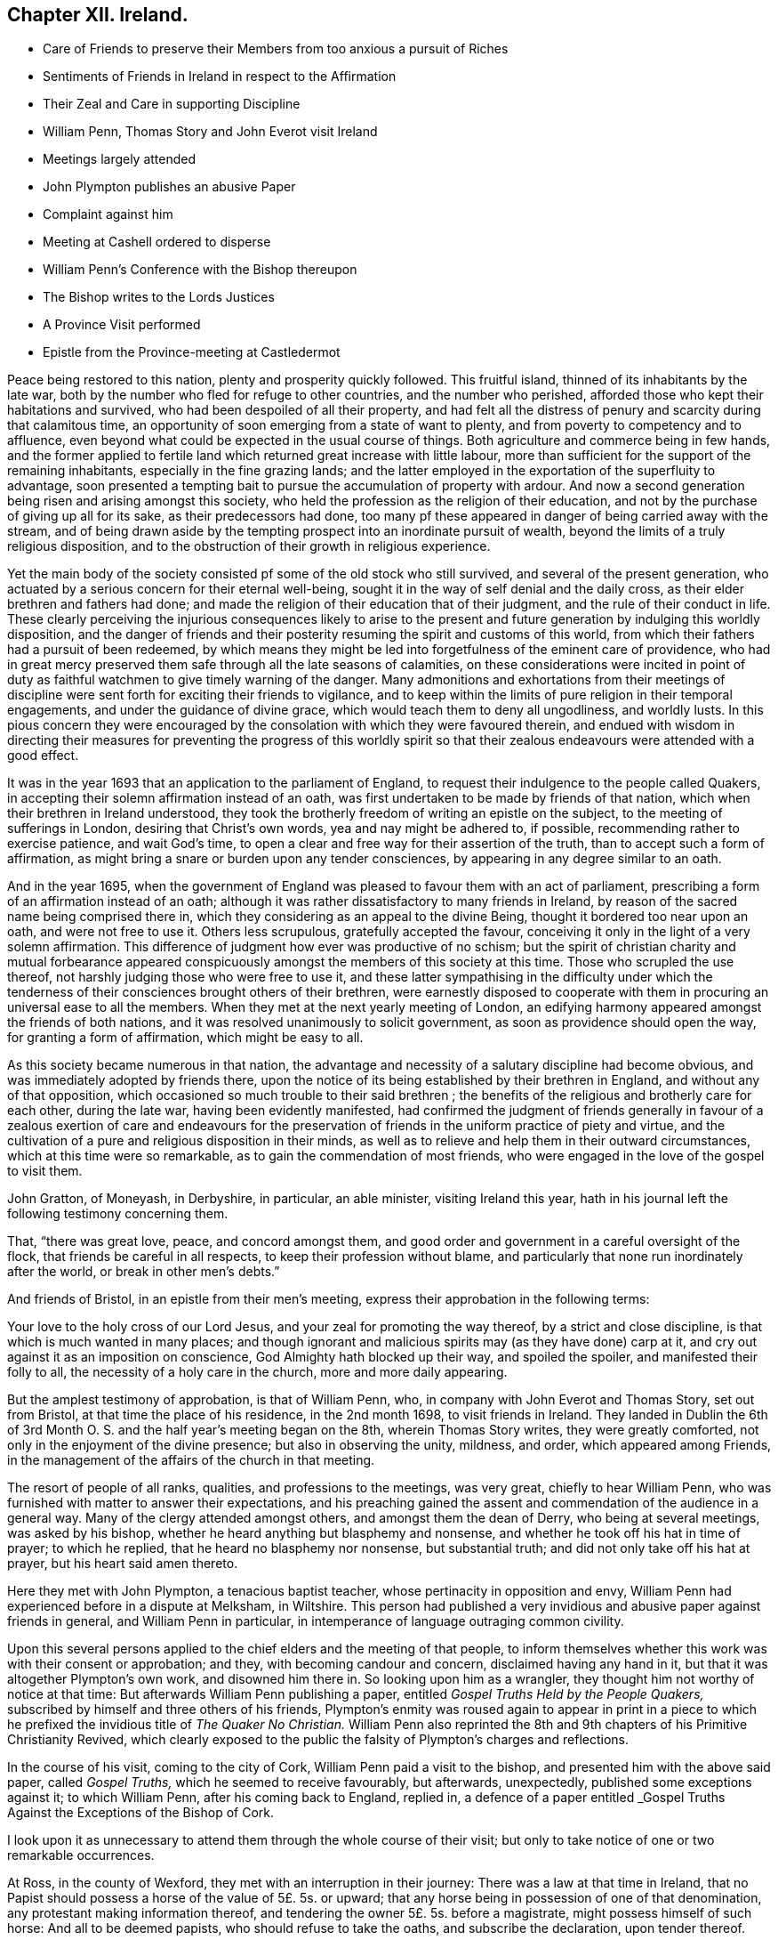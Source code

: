 == Chapter XII. Ireland.

[.chapter-synopsis]
* Care of Friends to preserve their Members from too anxious a pursuit of Riches
* Sentiments of Friends in Ireland in respect to the Affirmation
* Their Zeal and Care in supporting Discipline
* William Penn, Thomas Story and John Everot visit Ireland
* Meetings largely attended
* John Plympton publishes an abusive Paper
* Complaint against him
* Meeting at Cashell ordered to disperse
* William Penn`'s Conference with the Bishop thereupon
* The Bishop writes to the Lords Justices
* A Province Visit performed
* Epistle from the Province-meeting at Castledermot

Peace being restored to this nation, plenty and prosperity quickly followed.
This fruitful island, thinned of its inhabitants by the late war,
both by the number who fled for refuge to other countries, and the number who perished,
afforded those who kept their habitations and survived,
who had been despoiled of all their property,
and had felt all the distress of penury and scarcity during that calamitous time,
an opportunity of soon emerging from a state of want to plenty,
and from poverty to competency and to affluence,
even beyond what could be expected in the usual course of things.
Both agriculture and commerce being in few hands,
and the former applied to fertile land which returned great increase with little labour,
more than sufficient for the support of the remaining inhabitants,
especially in the fine grazing lands;
and the latter employed in the exportation of the superfluity to advantage,
soon presented a tempting bait to pursue the accumulation of property with ardour.
And now a second generation being risen and arising amongst this society,
who held the profession as the religion of their education,
and not by the purchase of giving up all for its sake, as their predecessors had done,
too many pf these appeared in danger of being carried away with the stream,
and of being drawn aside by the tempting prospect into an inordinate pursuit of wealth,
beyond the limits of a truly religious disposition,
and to the obstruction of their growth in religious experience.

Yet the main body of the society consisted pf some of the old stock who still survived,
and several of the present generation,
who actuated by a serious concern for their eternal well-being,
sought it in the way of self denial and the daily cross,
as their elder brethren and fathers had done;
and made the religion of their education that of their judgment,
and the rule of their conduct in life.
These clearly perceiving the injurious consequences likely to arise to
the present and future generation by indulging this worldly disposition,
and the danger of friends and their posterity resuming
the spirit and customs of this world,
from which their fathers had a pursuit of been redeemed,
by which means they might be led into forgetfulness of the eminent care of providence,
who had in great mercy preserved them safe through all the late seasons of calamities,
on these considerations were incited in point of duty as
faithful watchmen to give timely warning of the danger.
Many admonitions and exhortations from their meetings of discipline
were sent forth for exciting their friends to vigilance,
and to keep within the limits of pure religion in their temporal engagements,
and under the guidance of divine grace, which would teach them to deny all ungodliness,
and worldly lusts.
In this pious concern they were encouraged by the
consolation with which they were favoured therein,
and endued with wisdom in directing their measures for preventing the progress of this
worldly spirit so that their zealous endeavours were attended with a good effect.

It was in the year 1693 that an application to the parliament of England,
to request their indulgence to the people called Quakers,
in accepting their solemn affirmation instead of an oath,
was first undertaken to be made by friends of that nation,
which when their brethren in Ireland understood,
they took the brotherly freedom of writing an epistle on the subject,
to the meeting of sufferings in London, desiring that Christ`'s own words,
yea and nay might be adhered to, if possible, recommending rather to exercise patience,
and wait God`'s time, to open a clear and free way for their assertion of the truth,
than to accept such a form of affirmation,
as might bring a snare or burden upon any tender consciences,
by appearing in any degree similar to an oath.

And in the year 1695,
when the government of England was pleased to favour them with an act of parliament,
prescribing a form of an affirmation instead of an oath;
although it was rather dissatisfactory to many friends in Ireland,
by reason of the sacred name being comprised there in,
which they considering as an appeal to the divine Being,
thought it bordered too near upon an oath, and were not free to use it.
Others less scrupulous, gratefully accepted the favour,
conceiving it only in the light of a very solemn affirmation.
This difference of judgment how ever was productive of no schism;
but the spirit of christian charity and mutual forbearance appeared
conspicuously amongst the members of this society at this time.
Those who scrupled the use thereof, not harshly judging those who were free to use it,
and these latter sympathising in the difficulty under which the
tenderness of their consciences brought others of their brethren,
were earnestly disposed to cooperate with them in
procuring an universal ease to all the members.
When they met at the next yearly meeting of London,
an edifying harmony appeared amongst the friends of both nations,
and it was resolved unanimously to solicit government,
as soon as providence should open the way, for granting a form of affirmation,
which might be easy to all.

As this society became numerous in that nation,
the advantage and necessity of a salutary discipline had become obvious,
and was immediately adopted by friends there,
upon the notice of its being established by their brethren in England,
and without any of that opposition,
which occasioned so much trouble to their said brethren ;
the benefits of the religious and brotherly care for each other, during the late war,
having been evidently manifested,
had confirmed the judgment of friends generally in favour of a
zealous exertion of care and endeavours for the preservation of
friends in the uniform practice of piety and virtue,
and the cultivation of a pure and religious disposition in their minds,
as well as to relieve and help them in their outward circumstances,
which at this time were so remarkable, as to gain the commendation of most friends,
who were engaged in the love of the gospel to visit them.

John Gratton, of Moneyash, in Derbyshire, in particular, an able minister,
visiting Ireland this year,
hath in his journal left the following testimony concerning them.

That, "`there was great love, peace, and concord amongst them,
and good order and government in a careful oversight of the flock,
that friends be careful in all respects, to keep their profession without blame,
and particularly that none run inordinately after the world,
or break in other men`'s debts.`"

And friends of Bristol, in an epistle from their men`'s meeting,
express their approbation in the following terms:

[.embedded-content-document.epistle]
--

Your love to the holy cross of our Lord Jesus,
and your zeal for promoting the way thereof, by a strict and close discipline,
is that which is much wanted in many places;
and though ignorant and malicious spirits may (as they have done) carp at it,
and cry out against it as an imposition on conscience,
God Almighty hath blocked up their way, and spoiled the spoiler,
and manifested their folly to all, the necessity of a holy care in the church,
more and more daily appearing.

--

But the amplest testimony of approbation, is that of William Penn, who,
in company with John Everot and Thomas Story, set out from Bristol,
at that time the place of his residence, in the 2nd month 1698,
to visit friends in Ireland.
They landed in Dublin the 6th of 3rd Month O. S.
and the half year`'s meeting began on the 8th,
wherein Thomas Story writes, they were greatly comforted,
not only in the enjoyment of the divine presence; but also in observing the unity,
mildness, and order, which appeared among Friends,
in the management of the affairs of the church in that meeting.

The resort of people of all ranks, qualities, and professions to the meetings,
was very great, chiefly to hear William Penn,
who was furnished with matter to answer their expectations,
and his preaching gained the assent and commendation of the audience in a general way.
Many of the clergy attended amongst others, and amongst them the dean of Derry,
who being at several meetings, was asked by his bishop,
whether he heard anything but blasphemy and nonsense,
and whether he took off his hat in time of prayer; to which he replied,
that he heard no blasphemy nor nonsense, but substantial truth;
and did not only take off his hat at prayer, but his heart said amen thereto.

Here they met with John Plympton, a tenacious baptist teacher,
whose pertinacity in opposition and envy,
William Penn had experienced before in a dispute at Melksham, in Wiltshire.
This person had published a very invidious and abusive paper against friends in general,
and William Penn in particular, in intemperance of language outraging common civility.

Upon this several persons applied to the chief elders and the meeting of that people,
to inform themselves whether this work was with their consent or approbation; and they,
with becoming candour and concern, disclaimed having any hand in it,
but that it was altogether Plympton`'s own work, and disowned him there in.
So looking upon him as a wrangler, they thought him not worthy of notice at that time:
But afterwards William Penn publishing a paper,
entitled _Gospel Truths Held by the People Quakers,_
subscribed by himself and three others of his friends,
Plympton`'s enmity was roused again to appear in print in a piece
to which he prefixed the invidious title of _The Quaker No Christian._
William Penn also reprinted the 8th and 9th chapters of his [.book-title]#Primitive Christianity Revived,#
which clearly exposed to the public the falsity of Plympton`'s charges and reflections.

In the course of his visit, coming to the city of Cork,
William Penn paid a visit to the bishop, and presented him with the above said paper,
called _Gospel Truths,_ which he seemed to receive favourably, but afterwards,
unexpectedly, published some exceptions against it; to which William Penn,
after his coming back to England, replied in,
a defence of a paper entitled _Gospel Truths Against
the Exceptions of the Bishop of Cork.

I look upon it as unnecessary to attend them through the whole course of their visit;
but only to take notice of one or two remarkable occurrences.

At Ross, in the county of Wexford, they met with an interruption in their journey:
There was a law at that time in Ireland,
that no Papist should possess a horse of the value of 5£. 5s. or upward;
that any horse being in possession of one of that denomination,
any protestant making information thereof,
and tendering the owner 5£. 5s. before a magistrate, might possess himself of such horse:
And all to be deemed papists, who should refuse to take the oaths,
and subscribe the declaration, upon tender thereof.

Two officers, quartered in Ross, thought to avail themselves of this law,
by seizing these friends`' horses, and obtained a warrant from the sovereign of Ross,
for that purpose, denominating the friends papists, within the construction of the act,
because they held it unlawful to take an oath.

By this warrant the horses of four of the friends were seized, but two returned,
being worth little more than 5£. 5s. but the horses
of William Penn and his son they detained,
being of much greater value; whereupon two friends, Joseph Pike, of Cork,
and Thomas Cuppage, of Lambstown, went to the magistrate, and took out a replevin;
Thomas Cuppage giving bond to stand the trial,
by which they regained possession of the horses.
The disappointed officers, enraged hereat, threatened what they would expend at law;
but were prevented of giving the friends any further trouble.

For William Penn wrote to the Lords Justices an account of this transaction,
who immediately let these officers know their displeasure at their disingenuous proceedings,
by ordering them to be confined to their chambers:
And being apprehensive of the consequence,
they procured application to be made to William Penn,
to entreat him to write again for their release, and to prevent their being broke,
who finding them brought to a sense of their error, readily complied with their request;
upon which they were released and forgiven, for which they appeared very thankful.
Thus terminated this business, without much inconvenience to the friends concerned,
further than preventing some of them from reaching Waterford in time,
to the meeting they had appointed there.

Proceeding in their journey to Cashel, the county of Tipperary,
they met John Vaughton and Samuel Waldenfield, from London:
And being the first day of the week,
the meeting was crowded by a multitude of people
of various notions and ranks in that place.
The meeting being gathered, the mayor of the town, with constables, etc. came,
by direction of the bishop of the place, and commanded them, in the King`'s name,
to disperse, though he could not get into the house for the throng.
John Vaughton, upon this, remarked "`that he, with some other friends, had,
upon a late occasion, been admitted into the King`'s presence;
and the King was pleased to ask,
if we had full liberty in all his dominions to exercise our religion without molestation,
and we, not knowing any thing to the contrary, answered in the affirmative.
To which the King was pleased to reply, that if any did disturb us therein,
to make it known to him, and he would protect us.
And here thou disturbest our meeting, and commandest us, in the King`'s name, to disperse;
but I appeal to this audience, whether we should obey thee without law,
or gratefully accept the King`'s protection according to law.`"

To this Thomas Story added, "`that the high priests, scribes, and pharisees, of old,
were the greatest enemies of Christ and his apostles;
and that generally where mischief appeared in any nation, that set of men, in every form,
were at the bottom of it, and so it is still to this day.`"

William Penn, being detained in writing some letters of importance,
while the meeting was gathering, had not yet come in;
but taking an opportunity to speak with the mayor,
(whom he treated with the respect due to his office) he requested him to go,
and let the bishop know, he would wait upon him at his own house, after meeting,
and desired his patience until then.
The mayor assented and withdrew: And then William Penn went into the meeting.
The meeting was much favoured, and every instrument fitted for his share of the labour;
and the people generally satisfied with what they heard and felt.

The meeting being ended, William Penn, taking two or three friends along with him,
went to the bishop, with whom he expostulated concerning that transaction,
telling him "`it looked a little extraordinary, as the case then stood,
when a general liberty was granted by law,
to the King`'s subjects in all his dominions.`" The
bishop treated William Penn in a friendly manner,
and, in his excuse, said, "`that he went that morning to church, as usual; and,
when there, had no body to preach to but the mayor, church-wardens,
some constables and the walls, the people being all gone to your meeting; which,
I confess,`" said he, "`made me a little angry;
and I sent the mayor and constables with that message,
in hopes by that means to procure a greater auditory; though I have no ill will to you,
or those of your profession.`" And they parted in seeming friendship.

But afterwards,
recollecting that his proceeding could not be justified under the present laws,
except the meeting had been attended with some extraordinary and unlawful circumstances;
the bishop to apologize for his conduct, wrote to the lords justices, to inform them,
though causelessly,
"`that Mr. Penn and the Quakers had gathered that day such a multitude of people,
and so many armed papists, that it struck a terror into him and the town;
and not knowing what might be the consequence,
he had sent the mayor and other magistrates to disperse them;
but seeing they had taken no notice of him, or the civil powers there,
he thought it his duty to lay the matter before their lordships,
that such remedy might be applied, as in their wisdom they might think proper,
to obviate the danger and ill consequences of such assemblies.`"

When William Penn and his companions arrived at Cork,
finding the lords justices arrived there before them, William Penn,
for whom they had entertained a great regard, went to pay them a visit:
After mutual salutations,
the earl of Galway gave him the bishop of Camel`'s letter to read, which having done,
he related to them the real circumstances of the case, telling them,
"`that he did not see any armed persons there,
unless here and there a gentleman might have a sword, as usual;
but that he knew nothing of what religion they were.
Then the earl, calling the bishop "`old dotard!`" said,
"`why should he make all this ado upon so common an occasion.`" And that
was all the forward man got by busying himself beyond his sphere.

From Lambstown, in the county of Wexford,
they wrote the following epistle to the yearly meeting in London,
conveying an account of their service,
and the state of their religious society in that nation.

[.embedded-content-document.epistle]
--

[.letter-heading]
To the Yearly Meeting at London.

[.salutation]
Dear Friends and Brethren,

It is not the least of our exercises, that we are thus far outwardly separated from you,
at this time of your holy and blessed solemnity:
But because we have good reason to believe it is in the will of God,
we humbly submit to his ordering hand, and with open arms of deep and tender love,
embrace you our living and loving brethren,
who are given up to serve the lord in your generation,
and that have long preferred Jerusalem, and the peace and prosperity of her borders,
above your chiefest joy.
The salutation of our endeared brotherly love in Christ Jesus is unto you,
desiring that he may richly appear among you in power, wisdom, and love,
to guide your judgments and influence your spirits,
in this weighty and anniversary assembly,
that so nothing may appear or have place among you,
but what singly seeks the honour of the Lord, the exaltation of his truth,
and the peace and establishment of his heritage.
For this, brethren, you and we know, has been the aim,
end and practice of those whom the Lord hath made willing
to forsake and give up all for his name`'s sake,
and through various exercises and tribulations, yea in the way of the daily cross,
and through the fight and baptism of many afflictions,
to have their conversation and sojourning here below upon the earth, in fear and love,
looking for their reward in the heavens that shall never pass away,
who have not been lifted up by good report, nor cast down by evil report,
from their love to the Lord and his precious truth, but hold on their way,
whose hands being clean of evil things towards all men,
have waxed stronger and stronger in the Lord.
Wherefore, dear brethren, let us all be found in the same steps,
and walking in the same way, not being high-minded, but fearing the Lord,
that we may serve him through our generation in diligence and faithfulness,
and former into the rest that God has reserved for his true
travellers and labourers in his vineyard.

And now, dear brethren,
know that the Lord hath brought us well into this kingdom of Ireland,
and given us many large and blessed opportunities in several parts,
meetings being crowded by people of all ranks and persuasions, especially at Dublin, who,
for ought we have heard, have given the truth a good report;
and indeed the Lord has mightily appeared for his own name,
and owned us with a more than ordinary presence, suitable to the occasions,
and made very heavy and hard things easy to us, because of the glory of his power,
with which he assisted us in our needful times, for which our souls bow before him,
and bless, reverence and praise his holy and worthy name.
So that, dear brethren, we have good tidings to give you of truth`'s prosperity at large,
and more especially in the churches,
having had the comfort of the general meeting of this nation,
consisting of many weighty brethren and sisters, from all parts thereof,
which was held in the city of Dublin in much love, peace and unity for several days,
wherein we had occasion to observe their commendable
"` care for the prosperity of the blessed truth,
in all the branches of its holy testimony, both in the general and in the particular,
improving the good order practised among the churches of Christ in our nation.

Indeed their simplicity, gravity, and coolness in managing their church affairs;
their diligence in meetings, both for worship and business;
their dispatch in ending differences and expedients to prevent them;
but especially their zeal against covetousness and indifference in truth`'s service,
and exemplary care to discourage,
an immoderate concern in pursuit of the things of this life,
and to excite friends to do good with what they have, very greatly comforted us,
and in the sweet and blessed power of Christ Jesus the meeting ended and friends departed.
The Lord grant that you may also make the same purpose the travail of your souls,
and end of your labour and service of love, who seek not your own things,
but the things of Jesus Christ, in this your solemn general meeting.

And dear bretheren,
we must tell you here is room enough for true labourers in God`'s vineyard,
and cannot well forbear to recommend the service of truth, in this nation,
to your serious consideration,
if haply the Lord may put into the hearts of any faithful and weighty brethren,
to visit it in the word of eternal life; for we cannot but say,
the harvest appears to us to be great, and the labourers in comparison but a few.
So in that love which many waters cannot quench,
nor distance wear out of our remembrances,
and in which we desire to be remembered of you to the Lord of our household,
we dearly and tenderly salute you, and remain

[.signed-section-closing]
Your loving and faithful brethren,

[.signed-section-signature]
William Penn

[.signed-section-signature]
John Everott

[.signed-section-signature]
Thomas Story

[.signed-section-context-close]
Lambstowne, 2nd of the 4th Month, 1698.

--

This epistle confirms the truth of the preceding
remarks concerning the care of friends in Ireland,
to guard the members of their society against an immoderate engagement in temporal pursuits,
which seems to have been an earnest and growing concern:
For about this time a general provincial visit was appointed and performed,
i.e. a visit to every particular men`'s meeting through each province,
in order to inquire into the state of each meeting;
and how the wholesome exhortations and admonitions,
imparted from the half year`'s meetings,

had been put into practice;
and an account was returned to the succeeding national meeting,
of the great satisfaction and comfort,
which the friends concerned were favoured with in their service,
under the feeling of divine assistance with them;
and finding a condescending temper of mind in those that were visited,
so as to receive their advice with cordiality, and readily to comply therewith;
some of whom had been prevailed with to lessen their outward concerns,
that their moderation might appear,
and they be more at liberty in body and mind to attend to the important work of salvation,
and to fill up their places in society with greater fidelity; others,
who were possessed of large holdings of lands, to accommodate their poorer brethren,
who wanted smaller tracts at reasonable rates.

They also published and dispersed an epistle from the province meeting of Leinster,
held at Castledermot, the 9th, 10th, and 11th days of 7 month this year,
on the same subject,
which affords us a specimen of the spirit and sentiments
of the faithful elders of this time,
and of the just conceptions they had of christian simplicity and self denial,
taking it in its proper latitude and extent; not confining it,
as too many are ready to surmise, to superfluousness of apparel,
or a peculiar mode of speech and address; but extending it to every object of pursuit,
so far as it is intemperately followed, to the obstruction of our progress in religion,
and the carrying away the mind from the steady pursuit
of those things that conduce to our peace.
The cares of this life,
and the deceitfulness of riches they considered to be as dangerous
snares to the men of great business as airiness of deportment,
and fondness for pleasure and vanity are to the youthful and inconsiderate;
that the good seed was as effectually hindered from bringing forth fruit in the thorny,
as in the highway or stony ground, in the parable.
And we must admit it to be a standing evidence of the spiritual wisdom,
and foresight of these men,
that the pernicious effects of the unbounded love and pursuit of temporal
treasures upon the spiritual prosperity of our christian society,
have been too manifestly confirmed by the event in succeeding times.
This epistle is recorded at length in Dr. Rutty`'s [.book-title]#History,# to which I refer;
but the preface, written by Thomas Trafford, and the postscript, by William Edmundson,
the former explaining the motives and authority of the friends in their concern,
and the latter briefly recapitulating the subject,
I think not unworthy of introducing in this place,
as a specimen of the sense and judgment of our friends of this age and place.
"`Love not the world, neither the things that are in the world:
If any man love the world, the love of the Father is not in him.`" 1 John 2:15.

[.embedded-content-document.epistle]
--

[.old-style]
=== Preface.

[.salutation]
Dear Friends,

The following epistle is recommended to be read in the fear of the Lord, in which,
I doubt not, you will have a sense of the religious care and concern,
which the Lord hath raised in the minds of some of his faithful elders,
for the good and preservation of his heritage.
But if there be any amongst ourselves or others,
not acquainted with our christian discipline, who,
for want of truly seeing the great danger and hurt
that hath attended the professors of Christianity,
by unbounded desires, and pursuit after the things of this world,
shall censure our christian care,
as if we went about to exercise lordship over one another,
or would hinder or limit such industrious and capable persons, who in the fear of God,
and in moderation, do improve the creation in general,
or their own worldly talents in particular, which God hath been pleased to give them;
I say, if any shall thus judge of our godly care and endeavours,
let all such know they are mistaken, and that no such thing is intended.
But as a people whom the Lord hath made sensible of the many, snares that do attend,
and the loss some have sustained by the insatiable desire,
and too eager pursuit after the lawful things of this world,
we felt a concern to attend our minds, that if possible,
we might be limited within the bounds of truth, which leads to moderation and content;
and to depend upon the providential hand of the Lord,
that will afford us what we stand in need of,
rather than indulge an inordinate desire after accumulating a superfluity of wealth,
or pursuing after the gain of this world`'s goods.

And now, dear friends and brethren, this brotherly caution arises in my heart to you,
who were eye witnesses and partakers of that wonderful and eminent,
bowing power and presence of the Lord God, that appeared amongst us at that meeting,
that none who were witnesses thereof,
and thereby brought chap into a lively sense of the great danger attending that mind,
that would be going after covetousness, may give the least way thereto,
or enter into reasoning with flesh and blood,
by which you will lose the sense you then had of that spirit,
and be in danger of becoming monuments of God`'s displeasure.
But, on the contrary, keep to the guidance of God`'s spirit in yourselves,
which will limit your desires after the lawful things
of this world within the bounds of moderation,
which is the earnest desire of one, who desires the good and preservation of all,
in that, which will tend to the glory of God, and bring everlasting comfort in the end.

[.signed-section-signature]
Thomas Trafford.

[.old-style]
=== Postscript.

At the first, when the Lord called and gathered us to be a people,
and opened the eyes of our understandings, then we saw the exceeding sinfulness of sin,
and the wickedness that was in the world;
and a perfect abhorrence was fixed in our hearts against all the wicked, unjust, vain,
ungodly, unlawful part of the world in all respects;
and we saw the goodly and most glorious lawful things of the world to be abused:
And that many snares and temptations lay in them,
and many troubles and dangers of divers kinds; and we felt the load of them,
and that we could not carry them and run the race the Lord had
set before us so cheerfully as to win the prize of our salvation;
so that our care was to cast off this great load and burden
of our great and gainful ways of getting riches,
and to lessen our concerns therein,
to the compass that we might not be chargeable to
any in our stations and services required of us,
and be ready to answer Christ Jesus our captain that
called us to follow him in a spiritual warfare,
under the discipline of his daily cross and self-denial;
and then the things of this world were of small value with us,
so that we might win Christ, and the goodliest things of the world were not near us,
so that we might be near the Lord, and the Lord`'s truth outbalanced all the world,
even the most glorious part of it.
Then great trading was a burden, and great concerns a great trouble; all needless things,
fine houses, rich furniture, and gaudy apparel, was an eye-sore;
our eye being single to the Lord, and the in shining of his light in our hearts,
which gave us the light of the knowledge of the glory of God,
which so affected our minds, that it stained the glory of all earthly things,
and they bore no mastery with us, either in dwelling, eating, drinking, buying, selling,
marrying, or giving in marriage; the Lord was the object of our eye,
and we all humble and low before him, and self of small repute;
ministers and elders in all such cases walking as good examples,
that the flock might follow their footsteps as they followed Christ in the daily cross;
and self-denial in their dwellings, callings, eating, drinking, buying, selling,
marrying, and giving in marriage;
And this answered the Lord`'s witness in all consciences,
and gave us great credit amongst men.

And as our number increased, it happened that such a spirit came in amongst us,
as was amongst the Jews when they came out of Egypt,
and this began to look back into the world,
and traded with the credit which was not of its own purchasing,
and striving to be great in the riches and possessions of this world; and then, great,
fair buildings in city and country, fine and fashionable furniture,
and apparel equivalent, with dainty and voluptuous provision,
with rich matches in marriage,
far wide from the footsteps of the ministers and elders the Lord
raised and sent forth into his work and service at the beginning;
and far short of the example our Lord and master Jesus Christ left us,
when he was tempted in the wilderness with the offer of all the kingdoms of the world,
and the glory of them, and despised them: And Moses,
that refused to be called the son of Pharaoh`'s daughter,
and rather chose affliction with the Lord`'s people,
having a regard to the recompense of reward.
And the holy apostle writes to the church of Christ, both fathers,
young men and children, and advises against the love of the world,
and the fashions thereof: And it is working as the old leaven at this very time,
to corrupt the heritage of God, and to fill it with briars, thorns, thistles and tares,
and the grapes of the earth, to make the Lord reject it, and lay it waste.
But the Lord of all our mercies,
whose eye hath been over us for good since he gathered us to be a people,
and entered into covenant with us, according to his ancient promise,
is lifting up his spirit as a standard against the invasion of this enemy,
and is raising up his living word and testimony in the hearts of many,
to stand in the gap which this floating, high, worldly, libertine spirit hath made,
and that is gone from the footsteps of them that follow Christ as at first, and know him,
to bound them, and to keep in his bounds;
and not in their own will and time lay hold on presentations
and opportunities that may offer to get riches,
which many have had and refused for truth`'s sake,
and the Lord hath accepted as an offering, and rewarded to their great comfort,
and to the praise of his great name.

[.signed-section-signature]
William Edmundson.

--

This year died James Greenwood, and Ann his wife, of Grange, in the county of Antrim,
a faithful couple,
being of one spirit (as well as joined together in the covenant
of marriage) wherein they were true help-meets to one another,
being endowed with many spiritual gifts and graces, which they, as good stewards,
faithfully improved to the honour of the great Giver,
and the benefit and comfort of his people.
They were of such a just and upright conversation, fearing the Lord and eschewing evil,
that the truth they professed was honoured by them;
their hearts being seasoned by the heavenly grace, so that they were as the savoury salt,
among those with whom they were conversant, being of a grave and weighty deportment,
aiming at the glory of God and the good of souls in their concerns.
They were strict observers of the apostle`'s exhortation,
not to forget to entertain strangers,
their house and hearts being open to receive the travelling servants of the Lord;
for which service they were well qualified,
administering to them spiritual help and assistance, as well as outward entertainment.
James being for many years infirm in body, was unable to travel much abroad;
but Ann being healthy, both in body and mind,
was frequently serviceable at the general meetings of friends,
where she appeared in such sweetness and evenness of temper, so savoury, grave,
deliberate and reaching in her expressions,
that such as were in the service with her were much strengthened and encouraged,
by the excellent fruits of the divine spirit that appeared through her, both in doctrine,
discipline, and conversation.
Her words in her testimony were but few and not forwardly expressed,
she being careful not to run before her guide, but to observe divine conduct,
under which her example was a check to forward and rash appearances;
yet she was a nursing mother to the young and tender, a refresher of the weary,
an encourager of the distressed, and was endued with heavenly wisdom,
and a taking way of expression and gesture in conference,
that even disorderly and obstinate persons were oftentimes won upon by her.
They both died in the same year, in great resignation and assurance of peace with God.
